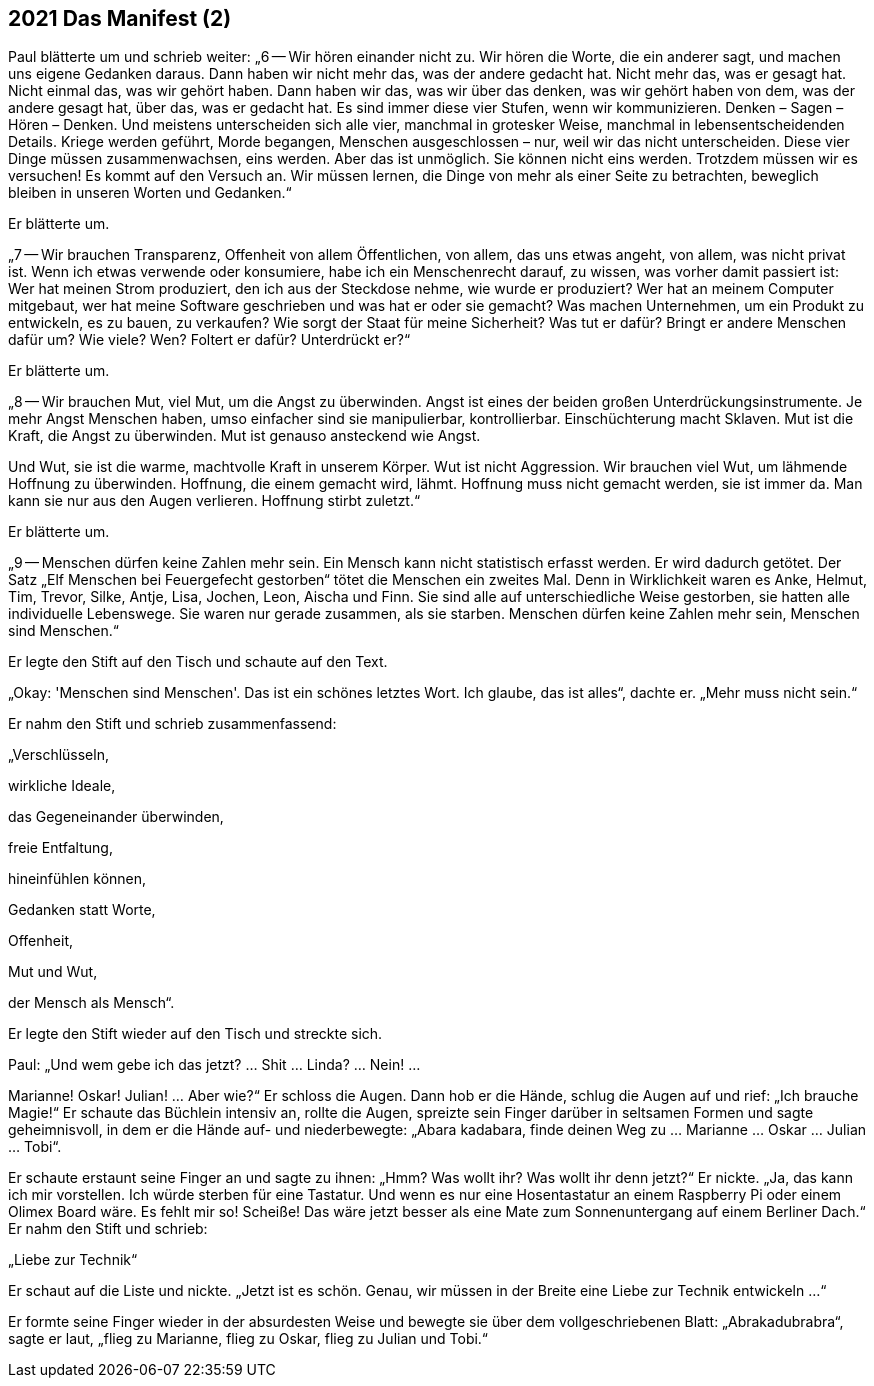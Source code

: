 == [big-number]#2021# Das Manifest (2)

[text-caps]#Paul blätterte um# und schrieb weiter: „6 -- Wir hören einander nicht zu.
Wir hören die Worte, die ein anderer sagt, und machen uns eigene Gedanken daraus.
Dann haben wir nicht mehr das, was der andere gedacht hat.
Nicht mehr das, was er gesagt hat.
Nicht einmal das, was wir gehört haben.
Dann haben wir das, was wir über das denken, was wir gehört haben von dem, was der andere gesagt hat, über das, was er gedacht hat.
Es sind immer diese vier Stufen, wenn wir kommunizieren.
Denken – Sagen – Hören – Denken.
Und meistens unterscheiden sich alle vier, manchmal in grotesker Weise, manchmal in lebensentscheidenden Details.
Kriege werden geführt, Morde begangen, Menschen ausgeschlossen – nur, weil wir das nicht unterscheiden.
Diese vier Dinge müssen zusammenwachsen, eins werden.
Aber das ist unmöglich.
Sie können nicht eins werden.
Trotzdem müssen wir es versuchen!
Es kommt auf den Versuch an.
Wir müssen lernen, die Dinge von mehr als einer Seite zu betrachten, beweglich bleiben in unseren Worten und Gedanken.“

Er blätterte um.

„7 -- Wir brauchen Transparenz, Offenheit von allem Öffentlichen, von allem, das uns etwas angeht, von allem, was nicht privat ist.
Wenn ich etwas verwende oder konsumiere, habe ich ein Menschenrecht darauf, zu wissen, was vorher damit passiert ist:
Wer hat meinen Strom produziert, den ich aus der Steckdose nehme, wie wurde er produziert?
Wer hat an meinem Computer mitgebaut, wer hat meine Software geschrieben und was hat er oder sie gemacht?
Was machen Unternehmen, um ein Produkt zu entwickeln, es zu bauen, zu verkaufen?
Wie sorgt der Staat für meine Sicherheit?
Was tut er dafür?
Bringt er andere Menschen dafür um?
Wie viele? Wen?
Foltert er dafür?
Unterdrückt er?“

Er blätterte um.

„8 -- Wir brauchen Mut, viel Mut, um die Angst zu überwinden.
Angst ist eines der beiden großen Unterdrückungsinstrumente.
Je mehr Angst Menschen haben, umso einfacher sind sie manipulierbar, kontrollierbar.
Einschüchterung macht Sklaven.
Mut ist die Kraft, die Angst zu überwinden.
Mut ist genauso ansteckend wie Angst.

Und Wut, sie ist die warme, machtvolle Kraft in unserem Körper.
Wut ist nicht Aggression.
Wir brauchen viel Wut, um lähmende Hoffnung zu überwinden.
Hoffnung, die einem gemacht wird, lähmt.
Hoffnung muss nicht gemacht werden, sie ist immer da.
Man kann sie nur aus den Augen verlieren.
Hoffnung stirbt zuletzt.“

Er blätterte um.

„9 -- Menschen dürfen keine Zahlen mehr sein.
Ein Mensch kann nicht statistisch erfasst werden.
Er wird dadurch getötet.
Der Satz „Elf Menschen bei Feuergefecht gestorben“ tötet die Menschen ein zweites Mal.
Denn in Wirklichkeit waren es Anke, Helmut, Tim, Trevor, Silke, Antje, Lisa, Jochen, Leon, Aischa und Finn.
Sie sind alle auf unterschiedliche Weise gestorben, sie hatten alle individuelle Lebenswege.
Sie waren nur gerade zusammen, als sie starben.
Menschen dürfen keine Zahlen mehr sein, Menschen sind Menschen.“

Er legte den Stift auf den Tisch und schaute auf den Text.

„Okay: 'Menschen sind Menschen'.
Das ist ein schönes letztes Wort.
Ich glaube, das ist alles“, dachte er.
„Mehr muss nicht sein.“

Er nahm den Stift und schrieb zusammenfassend:

„Verschlüsseln,

wirkliche Ideale,

das Gegeneinander überwinden,

freie Entfaltung,

hineinfühlen können,

Gedanken statt Worte,

Offenheit,

Mut und Wut,

der Mensch als Mensch“.

Er legte den Stift wieder auf den Tisch und streckte sich.

Paul: „Und wem gebe ich das jetzt?
… Shit … Linda? … Nein! …

Marianne!
Oskar!
Julian!
… Aber wie?“ Er schloss die Augen.
Dann hob er die Hände, schlug die Augen auf und rief: „Ich brauche Magie!“
Er schaute das Büchlein intensiv an, rollte die Augen, spreizte sein Finger darüber in seltsamen Formen und sagte geheimnisvoll, in dem er die Hände auf- und niederbewegte: „Abara kadabara, finde deinen Weg zu … Marianne … Oskar … Julian … Tobi“.

Er schaute erstaunt seine Finger an und sagte zu ihnen: „Hmm?
Was wollt ihr?
Was wollt ihr denn jetzt?“
Er nickte.
„Ja, das kann ich mir vorstellen.
Ich würde sterben für eine Tastatur.
Und wenn es nur eine Hosentastatur an einem Raspberry Pi oder einem Olimex Board wäre.
Es fehlt mir so!
Scheiße!
Das wäre jetzt besser als eine Mate zum Sonnenuntergang auf einem Berliner Dach.“ Er nahm den Stift und schrieb:

„Liebe zur Technik“

Er schaut auf die Liste und nickte.
„Jetzt ist es schön.
Genau, wir müssen in der Breite eine Liebe zur Technik entwickeln …“

Er formte seine Finger wieder in der absurdesten Weise und bewegte sie über dem vollgeschriebenen Blatt: „Abrakadubrabra“, sagte er laut, „flieg zu Marianne, flieg zu Oskar, flieg zu Julian und Tobi.“
